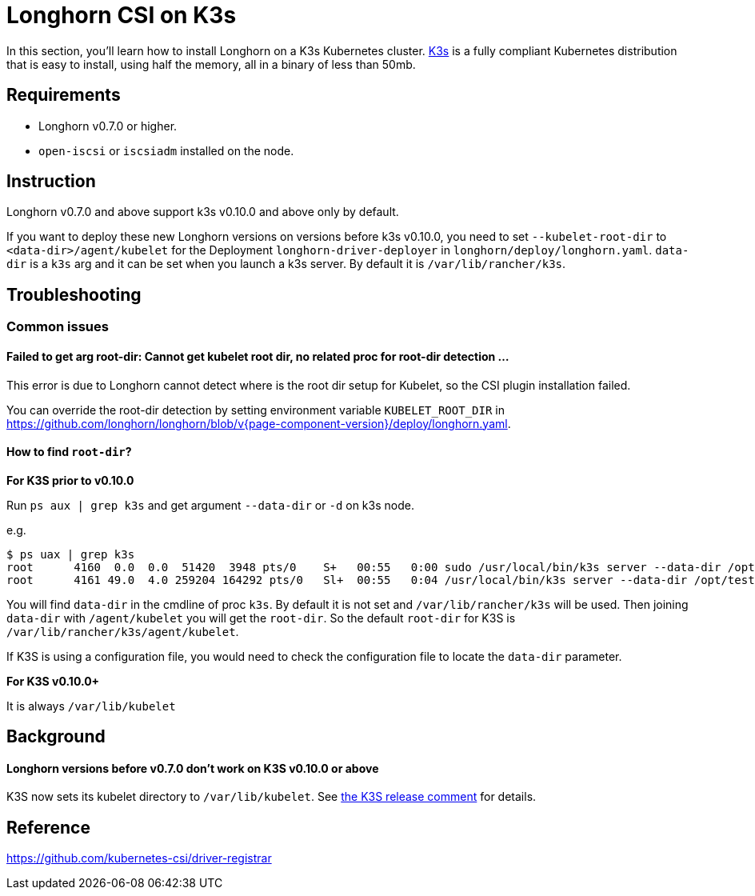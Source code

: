= Longhorn CSI on K3s
:weight: 1
:current-version: {page-component-version}

In this section, you'll learn how to install Longhorn on a K3s Kubernetes cluster. https://rancher.com/docs/k3s/latest/en/[K3s] is a fully compliant Kubernetes distribution that is easy to install, using half the memory, all in a binary of less than 50mb.

== Requirements

* Longhorn v0.7.0 or higher.
* `open-iscsi` or `iscsiadm` installed on the node.

== Instruction

Longhorn v0.7.0 and above support k3s v0.10.0 and above only by default.

If you want to deploy these new Longhorn versions on versions before k3s v0.10.0, you need to set `--kubelet-root-dir` to `<data-dir>/agent/kubelet` for the Deployment `longhorn-driver-deployer` in `longhorn/deploy/longhorn.yaml`.
  `data-dir` is a `k3s` arg and it can be set when you launch a k3s server. By default it is `/var/lib/rancher/k3s`.

== Troubleshooting

=== Common issues

==== Failed to get arg root-dir: Cannot get kubelet root dir, no related proc for root-dir detection ...

This error is due to Longhorn cannot detect where is the root dir setup for Kubelet, so the CSI plugin installation failed.

You can override the root-dir detection by setting environment variable `KUBELET_ROOT_DIR` in https://github.com/longhorn/longhorn/blob/v{current-version}/deploy/longhorn.yaml.

==== How to find `root-dir`?

*For K3S prior to v0.10.0*

Run `ps aux | grep k3s` and get argument `--data-dir` or `-d` on k3s node.

e.g.

 $ ps uax | grep k3s
 root      4160  0.0  0.0  51420  3948 pts/0    S+   00:55   0:00 sudo /usr/local/bin/k3s server --data-dir /opt/test/kubelet
 root      4161 49.0  4.0 259204 164292 pts/0   Sl+  00:55   0:04 /usr/local/bin/k3s server --data-dir /opt/test/kubelet

You will find `data-dir` in the cmdline of proc `k3s`. By default it is not set and `/var/lib/rancher/k3s` will be used. Then joining `data-dir` with `/agent/kubelet` you will get the `root-dir`. So the default `root-dir` for K3S is `/var/lib/rancher/k3s/agent/kubelet`.

If K3S is using a configuration file, you would need to check the configuration file to locate the `data-dir` parameter.

*For K3S v0.10.0+*

It is always `/var/lib/kubelet`

== Background

[discrete]
==== Longhorn versions before v0.7.0 don't work on K3S v0.10.0 or above

K3S now sets its kubelet directory to `/var/lib/kubelet`. See https://github.com/rancher/k3s/releases/tag/v0.10.0[the K3S release comment] for details.

== Reference

https://github.com/kubernetes-csi/driver-registrar
